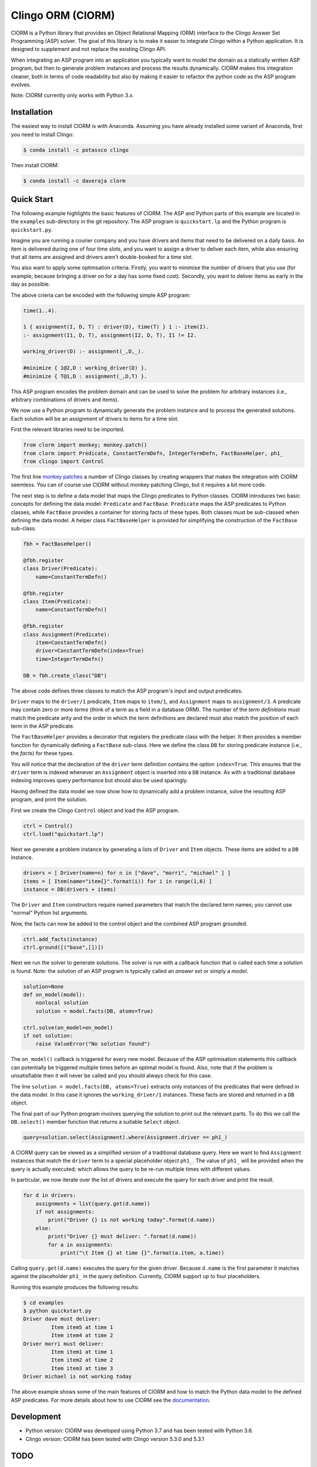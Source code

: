 Clingo ORM (ClORM)
==================

ClORM is a Python library that provides an Object Relational Mapping (ORM)
interface to the Clingo Answer Set Programming (ASP) solver. The goal of this
library is to make it easier to integrate Clingo within a Python application. It
is designed to supplement and not replace the existing Clingo API.

When integrating an ASP program into an application you typically want to model
the domain as a statically written ASP program, but then to generate problem
instances and process the results dynamically. ClORM makes this integration
cleaner, both in terms of code readability but also by making it easier to
refactor the python code as the ASP program evolves.

Note: ClORM currently only works with Python 3.x.

Installation
------------

The easiest way to install ClORM is with Anaconda. Assuming you have already
installed some variant of Anaconda, first you need to install Clingo:

.. code-block:: bash

    $ conda install -c potassco clingo

Then install ClORM:

.. code-block:: bash

    $ conda install -c daveraja clorm

Quick Start
-----------

The following example highlights the basic features of ClORM. The ASP and Python
parts of this example are located in the ``examples`` sub-directory in the git
repository. The ASP program is ``quickstart.lp`` and the Python program is
``quickstart.py``.

Imagine you are running a courier company and you have drivers and items that
need to be delivered on a daily basis. An item is delivered during one of four
time slots, and you want to assign a driver to deliver each item, while also
ensuring that all items are assigned and drivers aren't double-booked for a time
slot.

You also want to apply some optimsation criteria. Firstly, you want to minimise
the number of drivers that you use (for example, because bringing a driver on
for a day has some fixed cost). Secondly, you want to deliver items as early in
the day as possible.

The above crieria can be encoded with the following simple ASP program:

.. code-block:: prolog

   time(1..4).

   1 { assignment(I, D, T) : driver(D), time(T) } 1 :- item(I).
   :- assignment(I1, D, T), assignment(I2, D, T), I1 != I2.

   working_driver(D) :- assignment(_,D,_).

   #minimize { 1@2,D : working_driver(D) }.
   #minimize { T@1,D : assignment(_,D,T) }.


This ASP program encodes the problem domain and can be used to solve the problem
for arbitrary instances (i.e., arbitrary combinations of drivers and items).

We now use a Python program to dynamically generate the problem instance and to
process the generated solutions. Each solution will be an assignment of drivers
to items for a time slot.

First the relevant libraries need to be imported.

.. code-block:: python


   from clorm import monkey; monkey.patch()
   from clorm import Predicate, ConstantTermDefn, IntegerTermDefn, FactBaseHelper, ph1_
   from clingo import Control

The first line `monkey patches <https://en.wikipedia.org/wiki/Monkey_patch>`_ a
number of Clingo classes by creating wrappers that makes the integration with
ClORM seemless. You can of course use ClORM without monkey patching Clingo, but
it requires a bit more code.

The next step is to define a data model that maps the Clingo predicates to
Python classes. ClORM introduces two basic concepts for defining the data model:
``Predicate`` and ``FactBase``. ``Predicate`` maps the ASP predicates to Python
classes, while ``FactBase`` provides a container for storing facts of these
types.  Both classes must be sub-classed when defining the data model. A helper
class ``FactBaseHelper`` is provided for simplifying the construction of the
``FactBase`` sub-class.

.. code-block:: python

   fbh = FactBaseHelper()

   @fbh.register
   class Driver(Predicate):
       name=ConstantTermDefn()

   @fbh.register
   class Item(Predicate):
       name=ConstantTermDefn()

   @fbh.register
   class Assignment(Predicate):
       item=ConstantTermDefn()
       driver=ConstantTermDefn(index=True)
       time=IntegerTermDefn()

   DB = fbh.create_class("DB")

The above code defines three classes to match the ASP program's input and output
predicates.

``Driver`` maps to the ``driver/1`` predicate, ``Item`` maps to ``item/1``, and
``Assignment`` maps to ``assignment/3``. A predicate may contain zero or more
*terms* (think of a term as a field in a database ORM). The number of the *term
definitions* must match the predicate arity and the order in which the term
definitions are declared must also match the position of each term in the ASP
predicate.

The ``FactBaseHelper`` provides a decorator that registers the predicate class
with the helper. It then provides a member function for dynamically defining a
``FactBase`` sub-class. Here we define the class ``DB`` for storing predicate
instance (i.e., the *facts*) for these types.

You will notice that the declaration of the ``driver`` term definition contains
the option ``index=True``. This ensures that the ``driver`` term is indexed
whenever an ``Assignment`` object is inserted into a ``DB`` instance. As with a
traditional database indexing improves query performance but should also be used
sparingly.

Having defined the data model we now show how to dynamically add a problem
instance, solve the resulting ASP program, and print the solution.

First we create the Clingo ``Control`` object and load the ASP program.

.. code-block:: python

    ctrl = Control()
    ctrl.load("quickstart.lp")


Next we generate a problem instance by generating a lists of ``Driver`` and
``Item`` objects. These items are added to a ``DB`` instance.

.. code-block:: python

    drivers = [ Driver(name=n) for n in ["dave", "morri", "michael" ] ]
    items = [ Item(name="item{}".format(i)) for i in range(1,6) ]
    instance = DB(drivers + items)

The ``Driver`` and ``Item`` constructors require named parameters that match the
declared term names; you cannot use "normal" Python list arguments.

Now, the facts can now be added to the control object and the combined ASP
program grounded.

.. code-block:: python

    ctrl.add_facts(instance)
    ctrl.ground([("base",[])])

Next we run the solver to generate solutions. The solver is run with a callback
function that is called each time a solution is found. Note: the solution of an
ASP program is typically called an *answer set* or simply a *model*.

.. code-block:: python

    solution=None
    def on_model(model):
        nonlocal solution
        solution = model.facts(DB, atoms=True)

    ctrl.solve(on_model=on_model)
    if not solution:
        raise ValueError("No solution found")

The ``on_model()`` callback is triggered for every new model. Because of the ASP
optimisation statements this callback can potentially be triggered multiple times
before an optimal model is found. Also, note that if the problem is
unsatisfiable then it will never be called and you should always check for this
case.

The line ``solution = model.facts(DB, atoms=True)`` extracts only instances of
the predicates that were defined in the data model. In this case it ignores the
``working_driver/1`` instances. These facts are stored and returned in a ``DB``
object.

The final part of our Python program involves querying the solution to print out
the relevant parts. To do this we call the ``DB.select()`` member function that
returns a suitable ``Select`` object.

.. code-block:: python

    query=solution.select(Assignment).where(Assignment.driver == ph1_)

A ClORM query can be viewed as a simplified version of a traditional database
query. Here we want to find ``Assignment`` instances that match the ``driver``
term to a special placeholder object ``ph1_``. The value of ``ph1_`` will be
provided when the query is actually executed; which allows the query to be
re-run multiple times with different values.

In particular, we now iterate over the list of drivers and execute the query for
each driver and print the result.

.. code-block:: python

    for d in drivers:
        assignments = list(query.get(d.name))
        if not assignments:
            print("Driver {} is not working today".format(d.name))
        else:
            print("Driver {} must deliver: ".format(d.name))
            for a in assignments:
                print("\t Item {} at time {}".format(a.item, a.time))

Calling ``query.get(d.name)`` executes the query for the given driver. Because
``d.name`` is the first parameter it matches against the placeholder ``ph1_`` in
the query definition. Currently, ClORM support up to four placeholders.

Running this example produces the following results:

.. code-block:: bash

    $ cd examples
    $ python quickstart.py
    Driver dave must deliver:
             Item item5 at time 1
             Item item4 at time 2
    Driver morri must deliver:
             Item item1 at time 1
             Item item2 at time 2
             Item item3 at time 3
    Driver michael is not working today

The above example shows some of the main features of ClORM and how to match the
Python data model to the defined ASP predicates. For more details about how to
use ClORM see the `documentation <https://clorm.readthedocs.io/en/latest/>`_.

Development
-----------
* Python version: ClORM was developed using Python 3.7 and has been tested with Python 3.6.
* Clingo version: ClORM has been tested with Clingo version 5.3.0 and 5.3.1

TODO
----
* complete Sphinx documentation
* add more examples

* add a library of resuable ASP integration components.
* add a debug library -- my ideas on this are still vague.

